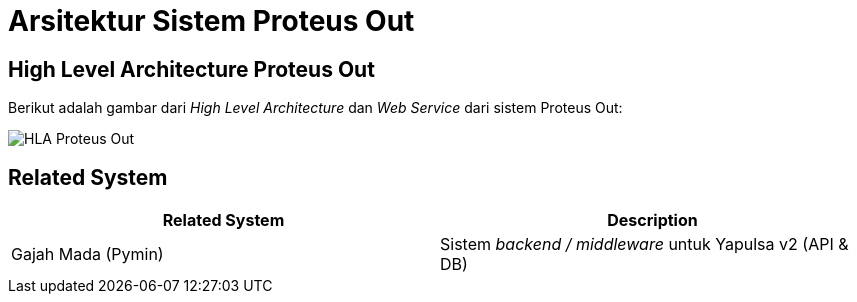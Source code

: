 = Arsitektur Sistem Proteus Out

== High Level Architecture Proteus Out

Berikut adalah gambar dari _High Level Architecture_ dan _Web Service_ dari sistem Proteus Out:

image::images-proteus-out/hla-serpul-proteus-out.png[HLA Proteus Out]

== Related System

|===
| Related System | Description

| Gajah Mada (Pymin)
| Sistem _backend / middleware_ untuk Yapulsa v2 (API & DB)
|===
